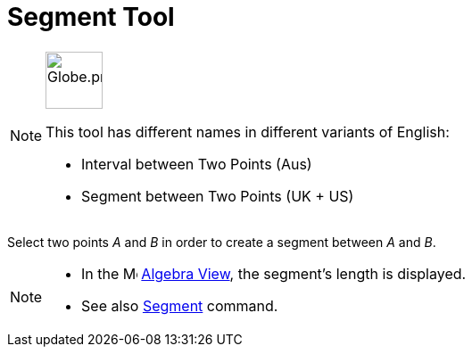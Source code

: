 = Segment Tool
:page-en: tools/Segment
ifdef::env-github[:imagesdir: /en/modules/ROOT/assets/images]

[NOTE]
====
image:64px-Globe.png[Globe.png,width=64,height=64,role=left]

This tool has different names in different variants of English:   

* Interval between Two Points (Aus)
* Segment between Two Points (UK + US)

====

Select two points _A_ and _B_ in order to create a segment between _A_ and _B_.

[NOTE]
====

* In the image:16px-Menu_view_algebra.svg.png[Menu view algebra.svg,width=16,height=16] xref:/Algebra_View.adoc[Algebra
View], the segment's length is displayed.
* See also xref:/commands/Segment.adoc[Segment] command.

====
